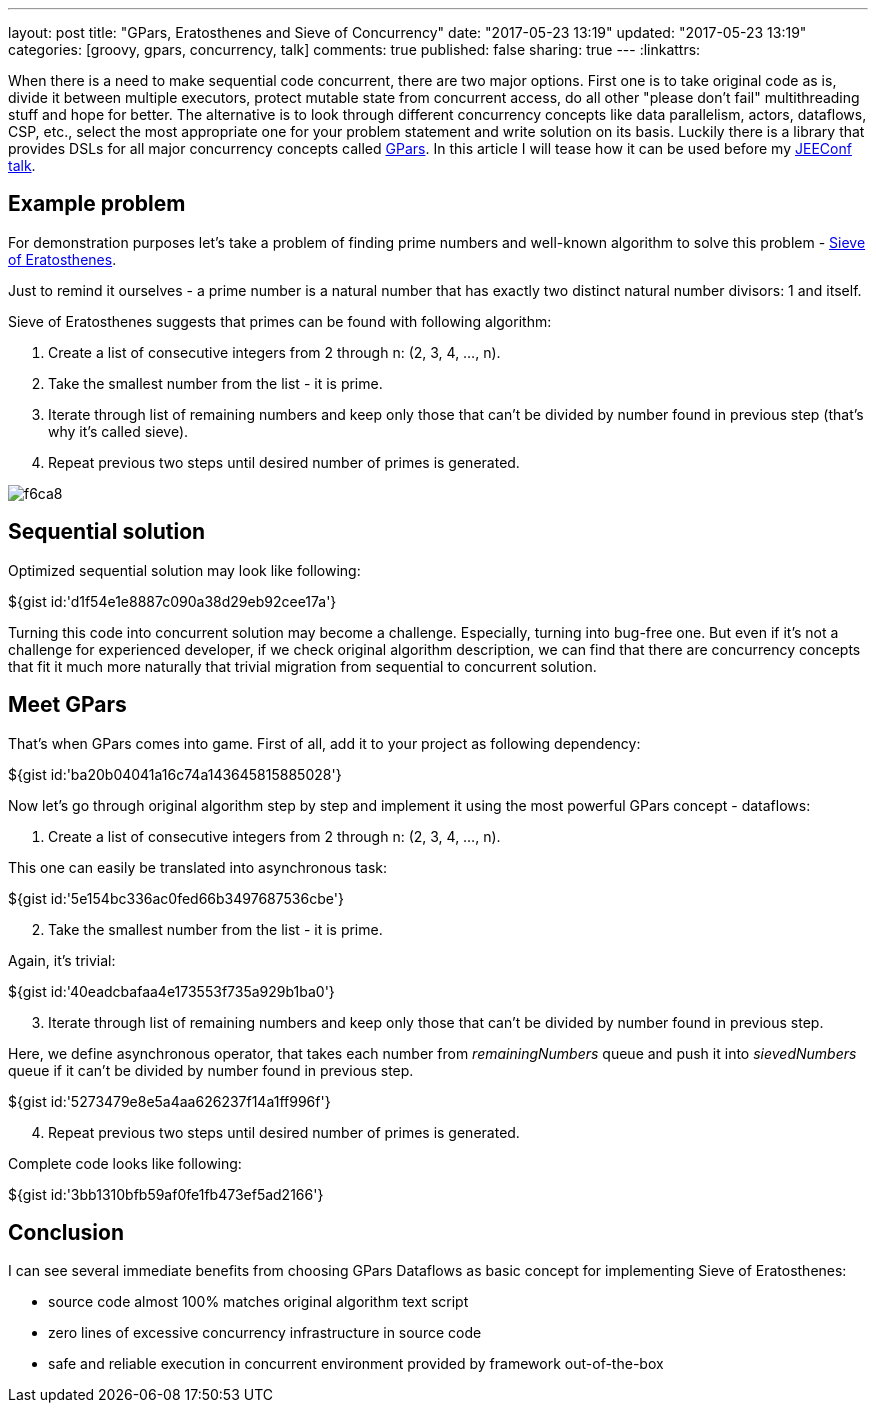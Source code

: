 ---
layout: post
title: "GPars, Eratosthenes and Sieve of Concurrency"
date: "2017-05-23 13:19"
updated: "2017-05-23 13:19"
categories: [groovy, gpars, concurrency, talk]
comments: true
published: false
sharing: true
---
:linkattrs:

When there is a need to make sequential code concurrent, there are two major options.
First one is to take original code as is, divide it between multiple executors, protect mutable state from concurrent access, do all other "please don't fail" multithreading stuff and hope for better.
The alternative is to look through different concurrency concepts like data parallelism, actors, dataflows, CSP, etc., select the most appropriate one for your problem statement and write solution on its basis.
Luckily there is a library that provides DSLs for all major concurrency concepts called link:http://www.gpars.org/[GPars, window="_blank"].
In this article I will tease how it can be used before my link:http://jeeconf.com/program/gpars-unsung-hero-of-concurrency-in-practice/[JEEConf talk, window="_blank"].

++++
<!--more-->
++++

== Example problem

For demonstration purposes let's take a problem of finding prime numbers and well-known algorithm to solve this problem - link:https://en.wikipedia.org/wiki/Sieve_of_Eratosthenes[Sieve of Eratosthenes, window="_blank"].

Just to remind it ourselves - a prime number is a natural number that has exactly two distinct natural number divisors: 1 and itself.

Sieve of Eratosthenes suggests that primes can be found with following algorithm:

. Create a list of consecutive integers from 2 through n: (2, 3, 4, ..., n).
. Take the smallest number from the list - it is prime.
. Iterate through list of remaining numbers and keep only those that can't be divided by number found in previous step (that's why it's called sieve).
. Repeat previous two steps until desired number of primes is generated.

image::${r '/images/2017-05-23-gpars-eratosthenes-and-sieve-of-concurrency/f6ca8.gif'}[]

== Sequential solution

Optimized sequential solution may look like following:

++++
${gist id:'d1f54e1e8887c090a38d29eb92cee17a'}
++++

Turning this code into concurrent solution may become a challenge.
Especially, turning into bug-free one.
But even if it's not a challenge for experienced developer, if we check original algorithm description, we can find that there are concurrency concepts that fit it much more  naturally that trivial migration from sequential to concurrent solution.

== Meet GPars

That's when GPars comes into game.
First of all, add it to your project as following dependency:

++++
${gist id:'ba20b04041a16c74a143645815885028'}
++++

Now let's go through original algorithm step by step and implement it using the most powerful GPars concept - dataflows:

. Create a list of consecutive integers from 2 through n: (2, 3, 4, ..., n).

This one can easily be translated into asynchronous task:

++++
${gist id:'5e154bc336ac0fed66b3497687536cbe'}
++++

[start=2]
. Take the smallest number from the list - it is prime.

Again, it's trivial:

++++
${gist id:'40eadcbafaa4e173553f735a929b1ba0'}
++++

[start=3]
. Iterate through list of remaining numbers and keep only those that can't be divided by number found in previous step.

Here, we define asynchronous operator, that takes each number from __remainingNumbers__ queue and push it into __sievedNumbers__ queue if it can't be divided by number found in previous step.

++++
${gist id:'5273479e8e5a4aa626237f14a1ff996f'}
++++

[start=4]
. Repeat previous two steps until desired number of primes is generated.

Complete code looks like following:

++++
${gist id:'3bb1310bfb59af0fe1fb473ef5ad2166'}
++++

== Conclusion

I can see several immediate benefits from choosing GPars Dataflows as basic concept for implementing Sieve of Eratosthenes:

- source code almost 100% matches original algorithm text script
- zero lines of excessive concurrency infrastructure in source code
- safe and reliable execution in concurrent environment provided by framework out-of-the-box
